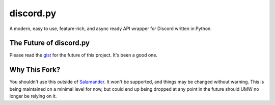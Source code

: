 discord.py
==========

A modern, easy to use, feature-rich, and async ready API wrapper for Discord written in Python.

The Future of discord.py
--------------------------

Please read the `gist <https://gist.github.com/Rapptz/4a2f62751b9600a31a0d3c78100287f1>`_ for the future of this project. It's been a good one.

Why This Fork?
--------------

You shouldn't use this outside of `Salamander. <https://github.com/unified-moderation-network/salamander>`_ It won't be supported, and things may be changed without warning.
This is being maintained on a minimal level for now, but could end up being dropped at any point in the future should UMW no longer be relying on it.
